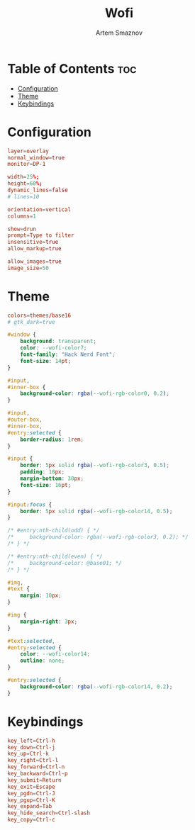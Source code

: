 :PROPERTIES:
:ID:       9440187f-6b67-4fca-9b3f-7ceb681f3398
:END:
#+title:       Wofi
#+author:      Artem Smaznov
#+description: Window switcher, run dialog, ssh-launcher and rofi replacement
#+startup:     overview
#+property:    header-args :tangle config
#+auto_tangle: t

* Table of Contents :toc:
- [[#configuration][Configuration]]
- [[#theme][Theme]]
- [[#keybindings][Keybindings]]

* Configuration
#+begin_src conf
layer=overlay
normal_window=true
monitor=DP-1

width=25%;
height=60%;
dynamic_lines=false
# lines=10

orientation=vertical
columns=1

show=drun
prompt=Type to filter
insensitive=true
allow_markup=true

allow_images=true
image_size=50
#+end_src

* Theme
#+begin_src conf
colors=themes/base16
# gtk_dark=true
#+end_src

#+begin_src css :tangle style.css
#window {
    background: transparent;
    color: --wofi-color7;
    font-family: "Hack Nerd Font";
    font-size: 14pt;
}

#input,
#inner-box {
    background-color: rgba(--wofi-rgb-color0, 0.2);
}

#input,
#outer-box,
#inner-box,
#entry:selected {
    border-radius: 1rem;
}

#input {
    border: 5px solid rgba(--wofi-rgb-color3, 0.5);
    padding: 10px;
    margin-bottom: 30px;
    font-size: 16pt;
}

#input:focus {
    border: 5px solid rgba(--wofi-rgb-color14, 0.5);
}

/* #entry:nth-child(odd) { */
/*     background-color: rgba(--wofi-rgb-color3, 0.2); */
/* } */

/* #entry:nth-child(even) { */
/*     background-color: @base01; */
/* } */

#img,
#text {
    margin: 10px;
}

#img {
    margin-right: 3px;
}

#text:selected,
#entry:selected {
    color: --wofi-color14;
    outline: none;
}

#entry:selected {
    background-color: rgba(--wofi-rgb-color14, 0.2);
}
#+end_src

* Keybindings
#+begin_src conf
key_left=Ctrl-h
key_down=Ctrl-j
key_up=Ctrl-k
key_right=Ctrl-l
key_forward=Ctrl-n
key_backward=Ctrl-p
key_submit=Return
key_exit=Escape
key_pgdn=Ctrl-J
key_pgup=Ctrl-K
key_expand=Tab
key_hide_search=Ctrl-slash
key_copy=Ctrl-c
#+end_src
